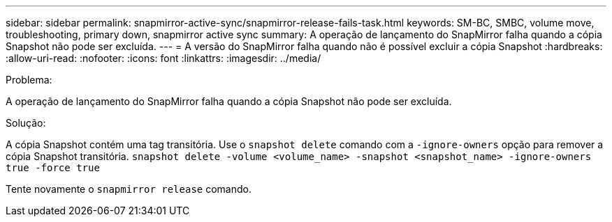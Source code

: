 ---
sidebar: sidebar 
permalink: snapmirror-active-sync/snapmirror-release-fails-task.html 
keywords: SM-BC, SMBC, volume move, troubleshooting, primary down, snapmirror active sync 
summary: A operação de lançamento do SnapMirror falha quando a cópia Snapshot não pode ser excluída. 
---
= A versão do SnapMirror falha quando não é possível excluir a cópia Snapshot
:hardbreaks:
:allow-uri-read: 
:nofooter: 
:icons: font
:linkattrs: 
:imagesdir: ../media/


.Problema:
[role="lead"]
A operação de lançamento do SnapMirror falha quando a cópia Snapshot não pode ser excluída.

.Solução:
A cópia Snapshot contém uma tag transitória. Use o `snapshot delete` comando com a `-ignore-owners` opção para remover a cópia Snapshot transitória.
`snapshot delete -volume <volume_name> -snapshot <snapshot_name> -ignore-owners true -force true`

Tente novamente o `snapmirror release` comando.
